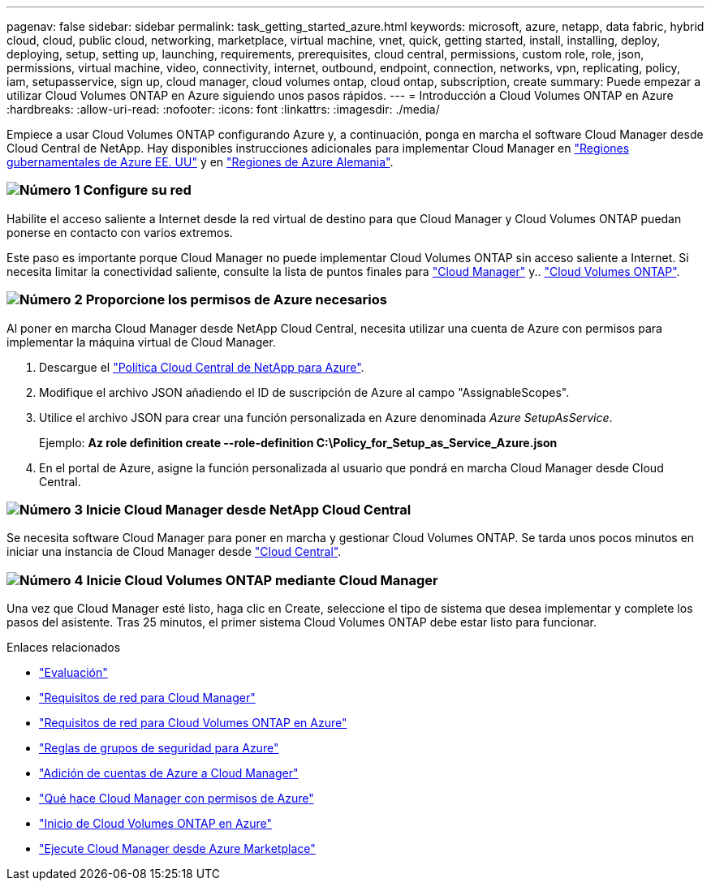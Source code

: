 ---
pagenav: false 
sidebar: sidebar 
permalink: task_getting_started_azure.html 
keywords: microsoft, azure, netapp, data fabric, hybrid cloud, cloud, public cloud, networking, marketplace, virtual machine, vnet, quick, getting started, install, installing, deploy, deploying, setup, setting up, launching, requirements, prerequisites, cloud central, permissions, custom role, role, json, permissions, virtual machine, video, connectivity, internet, outbound, endpoint, connection, networks, vpn, replicating, policy, iam, setupasservice, sign up, cloud manager, cloud volumes ontap, cloud ontap, subscription, create 
summary: Puede empezar a utilizar Cloud Volumes ONTAP en Azure siguiendo unos pasos rápidos. 
---
= Introducción a Cloud Volumes ONTAP en Azure
:hardbreaks:
:allow-uri-read: 
:nofooter: 
:icons: font
:linkattrs: 
:imagesdir: ./media/


[role="lead"]
Empiece a usar Cloud Volumes ONTAP configurando Azure y, a continuación, ponga en marcha el software Cloud Manager desde Cloud Central de NetApp. Hay disponibles instrucciones adicionales para implementar Cloud Manager en link:task_installing_azure_gov.html["Regiones gubernamentales de Azure EE. UU"] y en link:task_installing_azure_germany.html["Regiones de Azure Alemania"].



=== image:number1.png["Número 1"] Configure su red

[role="quick-margin-para"]
Habilite el acceso saliente a Internet desde la red virtual de destino para que Cloud Manager y Cloud Volumes ONTAP puedan ponerse en contacto con varios extremos.

[role="quick-margin-para"]
Este paso es importante porque Cloud Manager no puede implementar Cloud Volumes ONTAP sin acceso saliente a Internet. Si necesita limitar la conectividad saliente, consulte la lista de puntos finales para link:reference_networking_cloud_manager.html#outbound-internet-access["Cloud Manager"] y.. link:reference_networking_azure.html["Cloud Volumes ONTAP"].



=== image:number2.png["Número 2"] Proporcione los permisos de Azure necesarios

[role="quick-margin-para"]
Al poner en marcha Cloud Manager desde NetApp Cloud Central, necesita utilizar una cuenta de Azure con permisos para implementar la máquina virtual de Cloud Manager.

[role="quick-margin-list"]
. Descargue el https://mysupport.netapp.com/cloudontap/iampolicies["Política Cloud Central de NetApp para Azure"^].
. Modifique el archivo JSON añadiendo el ID de suscripción de Azure al campo "AssignableScopes".
. Utilice el archivo JSON para crear una función personalizada en Azure denominada _Azure SetupAsService_.
+
Ejemplo: *Az role definition create --role-definition C:\Policy_for_Setup_as_Service_Azure.json*

. En el portal de Azure, asigne la función personalizada al usuario que pondrá en marcha Cloud Manager desde Cloud Central.




=== image:number3.png["Número 3"] Inicie Cloud Manager desde NetApp Cloud Central

[role="quick-margin-para"]
Se necesita software Cloud Manager para poner en marcha y gestionar Cloud Volumes ONTAP. Se tarda unos pocos minutos en iniciar una instancia de Cloud Manager desde https://cloud.netapp.com["Cloud Central"^].



=== image:number4.png["Número 4"] Inicie Cloud Volumes ONTAP mediante Cloud Manager

[role="quick-margin-para"]
Una vez que Cloud Manager esté listo, haga clic en Create, seleccione el tipo de sistema que desea implementar y complete los pasos del asistente. Tras 25 minutos, el primer sistema Cloud Volumes ONTAP debe estar listo para funcionar.

.Enlaces relacionados
* link:concept_evaluating.html["Evaluación"]
* link:reference_networking_cloud_manager.html["Requisitos de red para Cloud Manager"]
* link:reference_networking_azure.html["Requisitos de red para Cloud Volumes ONTAP en Azure"]
* link:reference_security_groups_azure.html["Reglas de grupos de seguridad para Azure"]
* link:task_adding_azure_accounts.html["Adición de cuentas de Azure a Cloud Manager"]
* link:reference_permissions.html#what-cloud-manager-does-with-azure-permissions["Qué hace Cloud Manager con permisos de Azure"]
* link:task_deploying_otc_azure.html["Inicio de Cloud Volumes ONTAP en Azure"]
* link:task_launching_azure_mktp.html["Ejecute Cloud Manager desde Azure Marketplace"]

